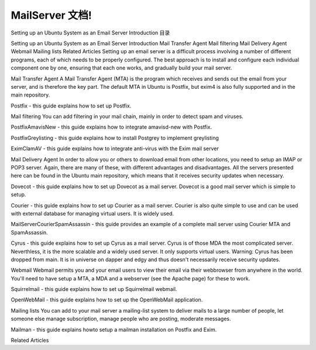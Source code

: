 .. mail server doc documentation master file, created by
   sphinx-quickstart on Sun May 19 11:59:22 2013.
   You can adapt this file completely to your liking, but it should at least
   contain the root `toctree` directive.

MailServer 文档!
===========================================

Setting up an Ubuntu System as an Email Server
Introduction
目录

Setting up an Ubuntu System as an Email Server
Introduction
Mail Transfer Agent
Mail filtering
Mail Delivery Agent
Webmail
Mailing lists
Related Articles
Setting up an email server is a difficult process involving a number of different programs, each of which needs to be properly configured. The best approach is to install and configure each individual component one by one, ensuring that each one works, and gradually build your mail server.

Mail Transfer Agent
A Mail Transfer Agent (MTA) is the program which receives and sends out the email from your server, and is therefore the key part. The default MTA in Ubuntu is Postfix, but exim4 is also fully supported and in the main repository.

Postfix - this guide explains how to set up Postfix.

Mail filtering
You can add filtering in your mail chain, mainly in order to detect spam and viruses.

PostfixAmavisNew - this guide explains how to integrate amavisd-new with Postfix.

PostfixGreylisting - this guide explains how to install Postgrey to implement greylisting

EximClamAV - this guide explains how to integrate anti-virus with the Exim mail server

Mail Delivery Agent
In order to allow you or others to download email from other locations, you need to setup an IMAP or POP3 server. Again, there are many of these, with different advantages and disadvantages. All the servers presented here can be found in the Ubuntu main repository, which means that it receives security updates when necessary.

Dovecot - this guide explains how to set up Dovecot as a mail server. Dovecot is a good mail server which is simple to setup.

Courier - this guide explains how to set up Courier as a mail server. Courier is also quite simple to use and can be used with external database for managing virtual users. It is widely used.

MailServerCourierSpamAssassin - this guide provides an example of a complete mail server using Courier MTA and SpamAssassin.

Cyrus - this guide explains how to set up Cyrus as a mail server. Cyrus is of those MDA the most complicated server. Neverthless, it is the more scalable and a widely used server. It only supports virtual users. Warning: Cyrus has been dropped from main. It is in universe on dapper and edgy and thus doesn't necessarily receive security updates.

Webmail
Webmail permits you and your email users to view their email via their webbrowser from anywhere in the world. You'll need to have setup a MTA, a MDA and a webserver (see the Apache page) for these to work.

Squirrelmail - this guide explains how to set up Squirrelmail webmail.

OpenWebMail - this guide explains how to set up the OpenWebMail application.

Mailing lists
You can add to your mail server a mailing-list system to deliver mails to a large number of people, let someone else manage subscription, manage people who are posting, moderate messages.

Mailman - this guide explains howto setup a mailman installation on Postfix and Exim.

Related Articles
